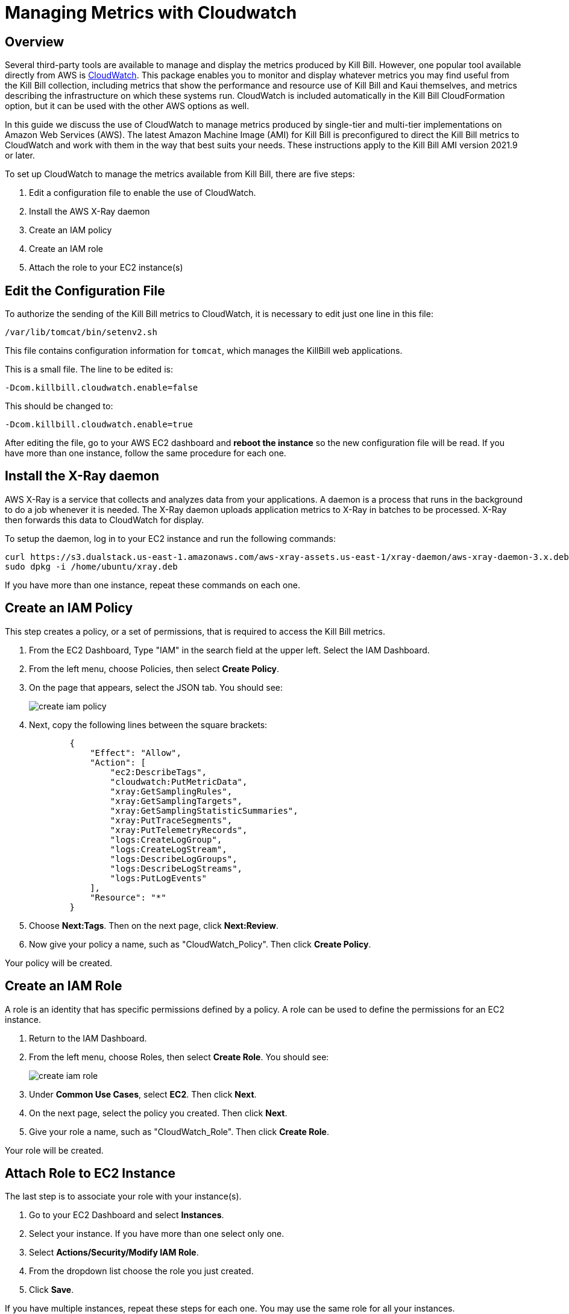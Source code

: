 = Managing Metrics with Cloudwatch


== Overview

Several third-party tools are available to manage and display the metrics produced by Kill Bill. However, one popular tool available directly from AWS is https://docs.aws.amazon.com/cloudwatch/index.html[CloudWatch]. This
package enables you to monitor and display whatever metrics
you may find useful from the Kill Bill collection, including metrics
that show the performance and resource use of Kill Bill and Kaui
themselves, and metrics describing the infrastructure on which these
systems run. CloudWatch is included automatically in the Kill Bill CloudFormation option, but it can be used with the other AWS options as well.

In this guide we discuss the use of CloudWatch to manage metrics produced
by single-tier and multi-tier implementations on Amazon Web Services (AWS). The latest Amazon Machine Image (AMI)
for Kill Bill is preconfigured to direct the Kill Bill metrics to
CloudWatch and work with them in the way that best suits your needs. These instructions apply to the Kill Bill AMI version 2021.9 or later.

To set up CloudWatch to manage the metrics available from Kill Bill, there
are five steps:

1. Edit a configuration file to enable the use of CloudWatch.
2. Install the AWS X-Ray daemon
3. Create an IAM policy
4. Create an IAM role
5. Attach the role to your EC2 instance(s)

== Edit the Configuration File

To authorize the sending of the Kill Bill metrics to CloudWatch, it is necessary to
edit just one line in this file:

```
/var/lib/tomcat/bin/setenv2.sh
```

This file contains configuration information for `tomcat`, which manages the
KillBill web applications.

This is a small file. The line to be edited is:

```
-Dcom.killbill.cloudwatch.enable=false

```

This should be changed to:

```
-Dcom.killbill.cloudwatch.enable=true
```

After editing the file, go to your AWS EC2 dashboard and *reboot the
instance* so the new configuration file will be read. If you have more
than one instance, follow the same procedure for each one.

== Install the X-Ray daemon

AWS X-Ray is a service that collects and analyzes data from your applications. A daemon is a process that runs in the background to do a job whenever it is needed. The X-Ray daemon uploads application metrics to X-Ray in batches to be processed. X-Ray then forwards this data to CloudWatch for display.

To setup the daemon, log in to your EC2 instance and run the following commands:

```
curl https://s3.dualstack.us-east-1.amazonaws.com/aws-xray-assets.us-east-1/xray-daemon/aws-xray-daemon-3.x.deb -o /home/ubuntu/xray.deb
sudo dpkg -i /home/ubuntu/xray.deb
```

If you have more than one instance, repeat these commands on each one.

== Create an IAM Policy

This step creates a policy, or a set of permissions, that is required to access the Kill Bill metrics.

. From the EC2 Dashboard, Type "IAM" in the search field at the upper left. Select the IAM Dashboard.
. From the left menu, choose Policies, then select *Create Policy*.
. On the page that appears, select the JSON tab. You should see:
+
image::https://github.com/killbill/killbill-docs/raw/v3/userguide/assets/aws/create-iam-policy.png[align=center]


. Next, copy the following lines between the square brackets:
+
```
        {
            "Effect": "Allow",
            "Action": [
                "ec2:DescribeTags",
                "cloudwatch:PutMetricData",
                "xray:GetSamplingRules",
                "xray:GetSamplingTargets",
                "xray:GetSamplingStatisticSummaries",
                "xray:PutTraceSegments",
                "xray:PutTelemetryRecords",
                "logs:CreateLogGroup",
                "logs:CreateLogStream",
                "logs:DescribeLogGroups",
                "logs:DescribeLogStreams",
                "logs:PutLogEvents"
            ],
            "Resource": "*"
        }
```

. Choose *Next:Tags*.  Then on the next page, click *Next:Review*.

. Now give your policy a name, such as "CloudWatch_Policy". Then click *Create Policy*.

Your policy will be created.

== Create an IAM Role

A role is an identity that has specific permissions defined by a policy. A role can be used to define the permissions for an EC2 instance.

. Return to the IAM Dashboard.
. From the left menu, choose Roles, then select *Create Role*. You should see:
+
image::https://github.com/killbill/killbill-docs/raw/v3/userguide/assets/aws/create-iam-role.png[align=center]

. Under *Common Use Cases*, select *EC2*. Then click *Next*.
. On the next page, select the policy you created. Then click *Next*.
. Give your role a name, such as "CloudWatch_Role". Then click *Create Role*.

Your role will be created.



== Attach Role to EC2 Instance

The last step is to associate your role with your instance(s).

. Go to your EC2 Dashboard and select *Instances*.

. Select your instance. If you have more than one select only one.

. Select *Actions/Security/Modify IAM Role*.

. From the dropdown list choose the role you just created.

. Click *Save*.

If you have multiple instances, repeat these steps for each one. You may use the same role for all your instances.

== Test the Installation

To test your installation, Go to the Cloudwatch console. After a short delay, you
should see a set of available metrics. There should be well over 1,000 in your list.

Congratulations. Your CloudWatch integration is complete!

== Using CloudWatch

CloudWatch is managed from the CloudWatch console. AWS provides full https://docs.aws.amazon.com/AmazonCloudWatch/latest/monitoring/WhatIsCloudWatch.html[documentation]. If you select `All metrics` from the left-hand menu, you will see all your available metrics in groups. You can create various types of graphs, collect them into dashboards, set alarms, and perform various other useful actions.






